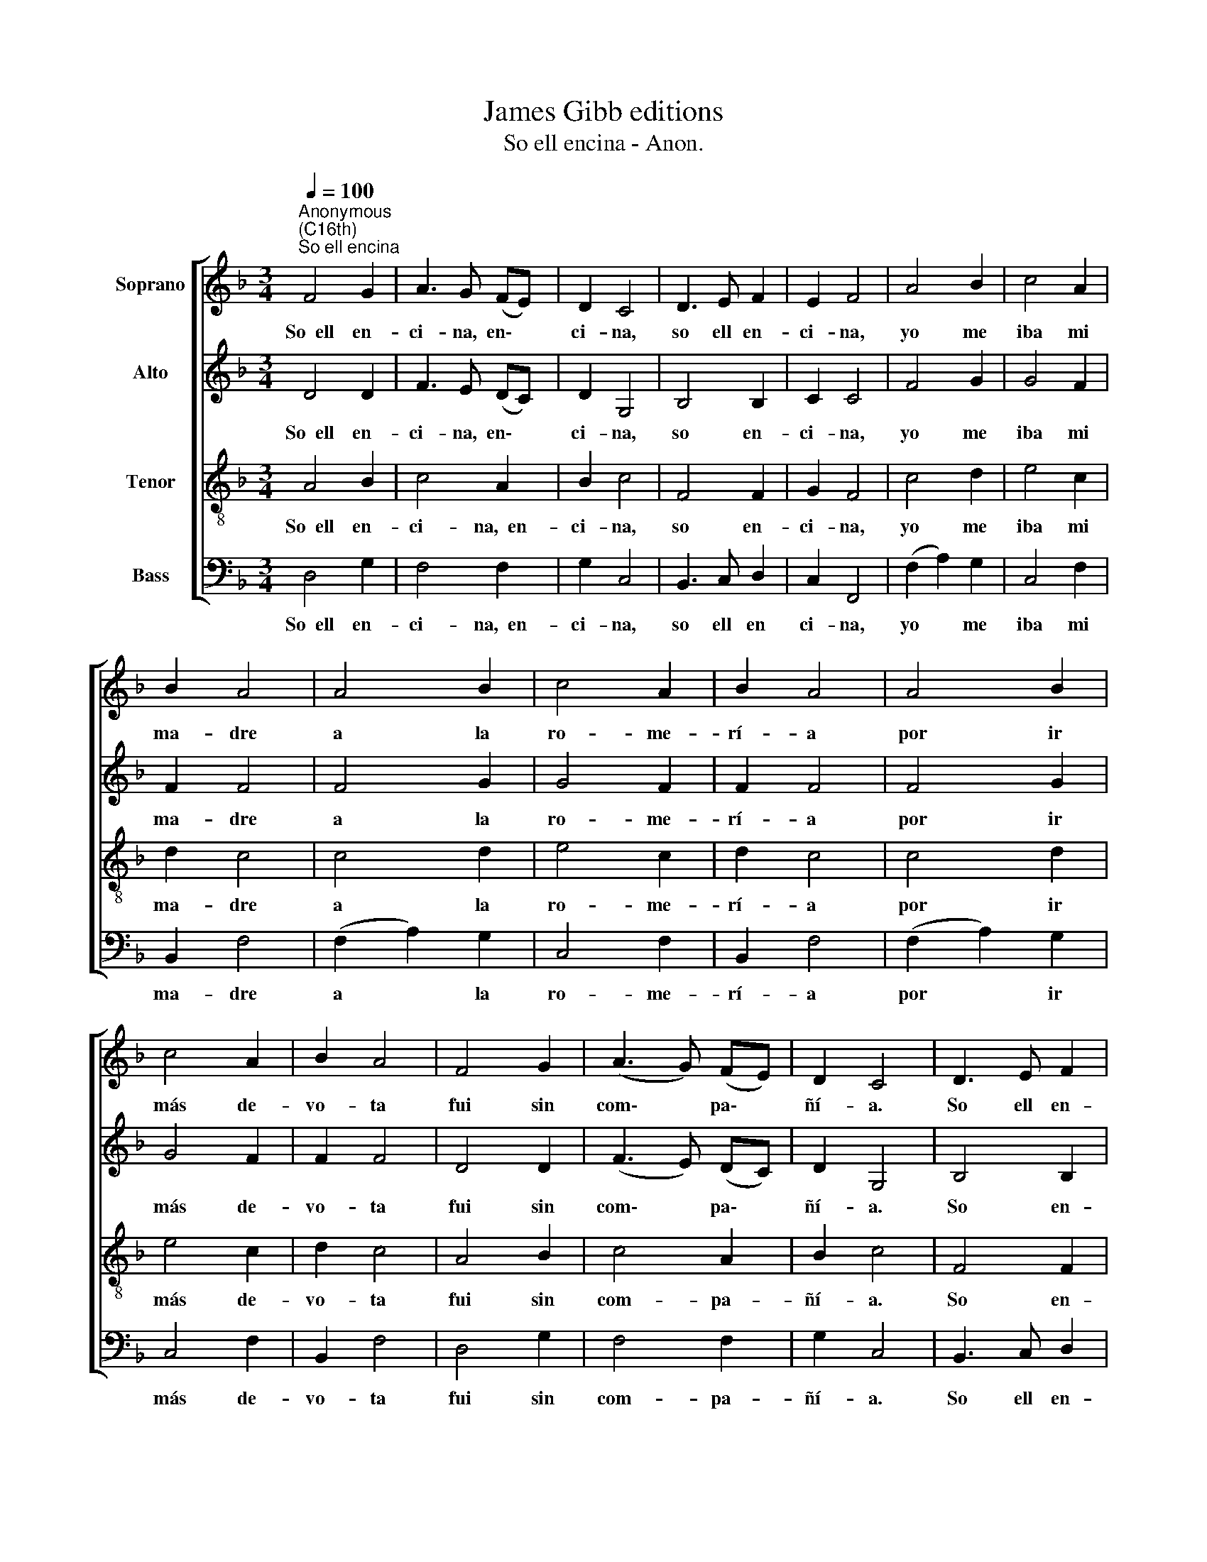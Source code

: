 X:1
T:James Gibb editions
T:So ell encina - Anon.
%%score [ 1 2 3 4 ]
L:1/8
Q:1/4=100
M:3/4
K:F
V:1 treble nm="Soprano"
V:2 treble nm="Alto"
V:3 treble-8 nm="Tenor"
V:4 bass nm="Bass"
V:1
"^Anonymous\n(C16th)""^So ell encina" F4 G2 | A3 G (FE) | D2 C4 | D3 E F2 | E2 F4 | A4 B2 | c4 A2 | %7
w: So~~ell en-|ci- na, en\- *|ci- na,|so ell en-|ci- na,|yo me|iba mi|
 B2 A4 | A4 B2 | c4 A2 | B2 A4 | A4 B2 | c4 A2 | B2 A4 | F4 G2 | (A3 G) (FE) | D2 C4 | D3 E F2 | %18
w: ma- dre|a la|ro- me-|rí- a|por ir|más de-|vo- ta|fui sin|com\- * pa\- *|ñí- a.|So ell en-|
 E2 F4 |] %19
w: ci- na.|
V:2
 D4 D2 | F3 E (DC) | D2 G,4 | B,4 B,2 | C2 C4 | F4 G2 | G4 F2 | F2 F4 | F4 G2 | G4 F2 | F2 F4 | %11
w: So~~ell en-|ci- na, en\- *|ci- na,|so en-|ci- na,|yo me|iba mi|ma- dre|a la|ro- me-|rí- a|
 F4 G2 | G4 F2 | F2 F4 | D4 D2 | (F3 E) (DC) | D2 G,4 | B,4 B,2 | C2 C4 |] %19
w: por ir|más de-|vo- ta|fui sin|com\- * pa\- *|ñí- a.|So en-|ci- na.|
V:3
 A4 B2 | c4 A2 | B2 c4 | F4 F2 | G2 F4 | c4 d2 | e4 c2 | d2 c4 | c4 d2 | e4 c2 | d2 c4 | c4 d2 | %12
w: So~~ell en-|ci- na,~~en-|ci- na,|so en-|ci- na,|yo me|iba mi|ma- dre|a la|ro- me-|rí- a|por ir|
 e4 c2 | d2 c4 | A4 B2 | c4 A2 | B2 c4 | F4 F2 | G2 F4 |] %19
w: más de-|vo- ta|fui sin|com- pa-|ñí- a.|So en-|ci- na.|
V:4
 D,4 G,2 | F,4 F,2 | G,2 C,4 | B,,3 C, D,2 | C,2 F,,4 | (F,2 A,2) G,2 | C,4 F,2 | B,,2 F,4 | %8
w: So~~ell en-|ci- na,~~en-|ci- na,|so ell en|ci- na,|yo * me|iba mi|ma- dre|
 (F,2 A,2) G,2 | C,4 F,2 | B,,2 F,4 | (F,2 A,2) G,2 | C,4 F,2 | B,,2 F,4 | D,4 G,2 | F,4 F,2 | %16
w: a * la|ro- me-|rí- a|por * ir|más de-|vo- ta|fui sin|com- pa-|
 G,2 C,4 | B,,3 C, D,2 | C,2 F,,4 |] %19
w: ñí- a.|So ell en-|ci- na.|

